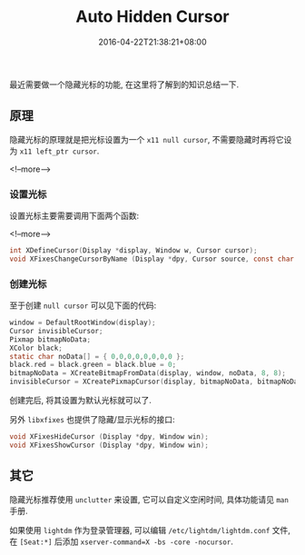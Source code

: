 #+HUGO_BASE_DIR: ../
#+HUGO_SECTION: post
#+SEQ_TODO: TODO NEXT DRAFT DONE
#+FILETAGS: post
#+OPTIONS:   *:t <:nil timestamp:nil toc:nil ^:{}
#+HUGO_AUTO_SET_LASTMOD: t
#+TITLE: Auto Hidden Cursor
#+DATE: 2016-04-22T21:38:21+08:00
#+HUGO_TAGS: cursor
#+HUGO_CATEGORIES: BLOG
#+HUGO_DRAFT: false

最近需要做一个隐藏光标的功能, 在这里将了解到的知识总结一下.

** 原理

隐藏光标的原理就是把光标设置为一个 =x11 null cursor=, 不需要隐藏时再将它设为 =x11 left_ptr cursor=.

<!--more-->


*** 设置光标

设置光标主要需要调用下面两个函数:

<!--more-->

#+BEGIN_SRC c
int XDefineCursor(Display *display, Window w, Cursor cursor);
void XFixesChangeCursorByName (Display *dpy, Cursor source, const char *name);
#+END_SRC

*** 创建光标

至于创建 =null cursor= 可以见下面的代码:

#+BEGIN_SRC c
window = DefaultRootWindow(display);
Cursor invisibleCursor;
Pixmap bitmapNoData;
XColor black;
static char noData[] = { 0,0,0,0,0,0,0,0 };
black.red = black.green = black.blue = 0;
bitmapNoData = XCreateBitmapFromData(display, window, noData, 8, 8);
invisibleCursor = XCreatePixmapCursor(display, bitmapNoData, bitmapNoData, &black, &black, 0, 0);
#+END_SRC

创建完后, 将其设置为默认光标就可以了.

另外 =libxfixes= 也提供了隐藏/显示光标的接口:

#+BEGIN_SRC c
void XFixesHideCursor (Display *dpy, Window win);
void XFixesShowCursor (Display *dpy, Window win);
#+END_SRC

** 其它

隐藏光标推荐使用 =unclutter= 来设置, 它可以自定义空闲时间, 具体功能请见 =man= 手册.

如果使用 =lightdm= 作为登录管理器, 可以编辑 =/etc/lightdm/lightdm.conf= 文件,
在 =[Seat:*]= 后添加 =xserver-command=X -bs -core -nocursor=.
